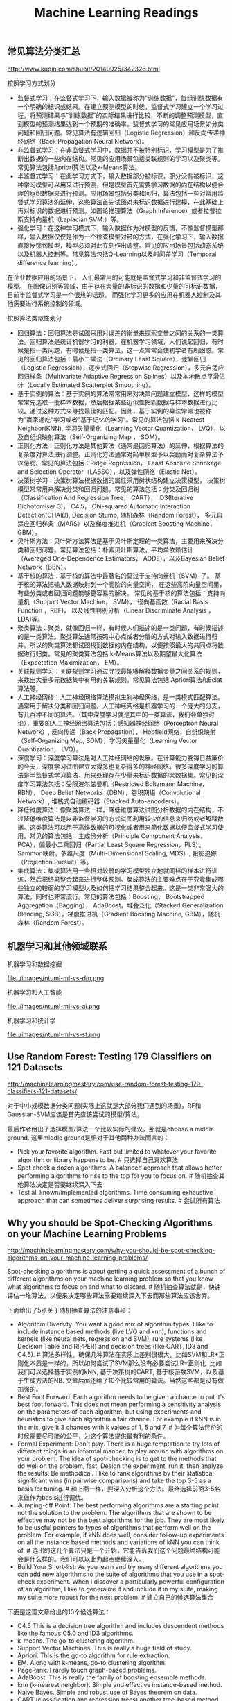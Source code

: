 #+title: Machine Learning Readings


** 常见算法分类汇总
http://www.kuqin.com/shuoit/20140925/342326.html

按照学习方式划分
- 监督式学习：在监督式学习下，输入数据被称为"训练数据"，每组训练数据有一个明确的标识或结果。在建立预测模型的时候，监督式学习建立一个学习过程，将预测结果与"训练数据"的实际结果进行比较，不断的调整预测模型，直到模型的预测结果达到一个预期的准确率。监督式学习的常见应用场景如分类问题和回归问题。常见算法有逻辑回归（Logistic Regression）和反向传递神经网络（Back Propagation Neural Network）。
- 非监督式学习：在非监督式学习中，数据并不被特别标识，学习模型是为了推断出数据的一些内在结构。常见的应用场景包括关联规则的学习以及聚类等。常见算法包括Apriori算法以及k-Means算法。
- 半监督式学习：在此学习方式下，输入数据部分被标识，部分没有被标识，这种学习模型可以用来进行预测，但是模型首先需要学习数据的内在结构以便合理的组织数据来进行预测。应用场景包括分类和回归，算法包括一些对常用监督式学习算法的延伸，这些算法首先试图对未标识数据进行建模，在此基础上再对标识的数据进行预测。如图论推理算法（Graph Inference）或者拉普拉斯支持向量机（Laplacian SVM.）等。
- 强化学习：在这种学习模式下，输入数据作为对模型的反馈，不像监督模型那样，输入数据仅仅是作为一个检查模型对错的方式，在强化学习下，输入数据直接反馈到模型，模型必须对此立刻作出调整。常见的应用场景包括动态系统以及机器人控制等。常见算法包括Q-Learning以及时间差学习（Temporal difference learning）。
在企业数据应用的场景下， 人们最常用的可能就是监督式学习和非监督式学习的模型。 在图像识别等领域，由于存在大量的非标识的数据和少量的可标识数据， 目前半监督式学习是一个很热的话题。 而强化学习更多的应用在机器人控制及其他需要进行系统控制的领域。

按照算法类似性划分
- 回归算法：回归算法是试图采用对误差的衡量来探索变量之间的关系的一类算法。回归算法是统计机器学习的利器。在机器学习领域，人们说起回归，有时候是指一类问题，有时候是指一类算法，这一点常常会使初学者有所困惑。常见的回归算法包括：最小二乘法（Ordinary Least Square），逻辑回归（Logistic Regression），逐步式回归（Stepwise Regression），多元自适应回归样条（Multivariate Adaptive Regression Splines）以及本地散点平滑估计（Locally Estimated Scatterplot Smoothing）。
- 基于实例的算法：基于实例的算法常常用来对决策问题建立模型，这样的模型常常先选取一批样本数据，然后根据某些近似性把新数据与样本数据进行比较。通过这种方式来寻找最佳的匹配。因此，基于实例的算法常常也被称为"赢家通吃"学习或者"基于记忆的学习"。常见的算法包括 k-Nearest Neighbor(KNN), 学习矢量量化（Learning Vector Quantization， LVQ），以及自组织映射算法（Self-Organizing Map ， SOM）。
- 正则化方法：正则化方法是其他算法（通常是回归算法）的延伸，根据算法的复杂度对算法进行调整。正则化方法通常对简单模型予以奖励而对复杂算法予以惩罚。常见的算法包括：Ridge Regression， Least Absolute Shrinkage and Selection Operator（LASSO），以及弹性网络（Elastic Net）。
- 决策树学习：决策树算法根据数据的属性采用树状结构建立决策模型， 决策树模型常常用来解决分类和回归问题。常见的算法包括：分类及回归树（Classification And Regression Tree， CART）， ID3(Iterative Dichotomiser 3)， C4.5， Chi-squared Automatic Interaction Detection(CHAID), Decision Stump, 随机森林（Random Forest）， 多元自适应回归样条（MARS）以及梯度推进机（Gradient Boosting Machine， GBM）。
- 贝叶斯方法：贝叶斯方法算法是基于贝叶斯定理的一类算法，主要用来解决分类和回归问题。常见算法包括：朴素贝叶斯算法，平均单依赖估计（Averaged One-Dependence Estimators， AODE），以及Bayesian Belief Network（BBN）。
- 基于核的算法：基于核的算法中最著名的莫过于支持向量机（SVM）了。 基于核的算法把输入数据映射到一个高阶的向量空间， 在这些高阶向量空间里， 有些分类或者回归问题能够更容易的解决。 常见的基于核的算法包括：支持向量机（Support Vector Machine， SVM）， 径向基函数（Radial Basis Function ，RBF)， 以及线性判别分析（Linear Discriminate Analysis ，LDA)等。
- 聚类算法：聚类，就像回归一样，有时候人们描述的是一类问题，有时候描述的是一类算法。聚类算法通常按照中心点或者分层的方式对输入数据进行归并。所以的聚类算法都试图找到数据的内在结构，以便按照最大的共同点将数据进行归类。常见的聚类算法包括 k-Means算法以及期望最大化算法（Expectation Maximization， EM）。
- 关联规则学习：关联规则学习通过寻找最能够解释数据变量之间关系的规则，来找出大量多元数据集中有用的关联规则。常见算法包括 Apriori算法和Eclat算法等。
- 人工神经网络：人工神经网络算法模拟生物神经网络，是一类模式匹配算法。通常用于解决分类和回归问题。人工神经网络是机器学习的一个庞大的分支，有几百种不同的算法。（其中深度学习就是其中的一类算法，我们会单独讨论），重要的人工神经网络算法包括：感知器神经网络（Perceptron Neural Network）, 反向传递（Back Propagation）， Hopfield网络，自组织映射（Self-Organizing Map, SOM），学习矢量量化（Learning Vector Quantization， LVQ）。
- 深度学习：深度学习算法是对人工神经网络的发展。在计算能力变得日益廉价的今天，深度学习试图建立大得多也复杂得多的神经网络。很多深度学习的算法是半监督式学习算法，用来处理存在少量未标识数据的大数据集。常见的深度学习算法包括：受限波尔兹曼机（Restricted Boltzmann Machine， RBN）， Deep Belief Networks（DBN），卷积网络（Convolutional Network）, 堆栈式自动编码器（Stacked Auto-encoders）。
- 降低维度算法：像聚类算法一样，降低维度算法试图分析数据的内在结构，不过降低维度算法是以非监督学习的方式试图利用较少的信息来归纳或者解释数据。这类算法可以用于高维数据的可视化或者用来简化数据以便监督式学习使用。常见的算法包括：主成份分析（Principle Component Analysis， PCA），偏最小二乘回归（Partial Least Square Regression，PLS）， Sammon映射，多维尺度（Multi-Dimensional Scaling, MDS）, 投影追踪（Projection Pursuit）等。
- 集成算法：集成算法用一些相对较弱的学习模型独立地就同样的样本进行训练，然后把结果整合起来进行整体预测。集成算法的主要难点在于究竟集成哪些独立的较弱的学习模型以及如何把学习结果整合起来。这是一类非常强大的算法，同时也非常流行。常见的算法包括：Boosting， Bootstrapped Aggregation（Bagging）， AdaBoost，堆叠泛化（Stacked Generalization Blending, SGB），梯度推进机（Gradient Boosting Machine, GBM），随机森林（Random Forest）。

** 机器学习和其他领域联系
机器学习和数据挖掘

file:./images/ntuml-ml-vs-dm.png

机器学习和人工智能

file:./images/ntuml-ml-vs-ai.png

机器学习和统计学

file:./images/ntuml-ml-vs-st.png

** Use Random Forest: Testing 179 Classifiers on 121 Datasets
http://machinelearningmastery.com/use-random-forest-testing-179-classifiers-121-datasets/

对于中小规模数据分类问题(实际上这就是大部分我们遇到的场景)，RF和Gaussian-SVM应该是首先应该尝试的模型/算法。

最后作者给出了选择模型/算法一个比较实际的建议，那就是choose a middle ground. 这里middle ground是相对于其他两种办法而言的：
- Pick your favorite algorithm. Fast but limited to whatever your favorite algorithm or library happens to be. # 只选择自己喜欢算法
- Spot check a dozen algorithms. A balanced approach that allows better performing algorithms to rise to the top for you to focus on. # 随机抽查其他算法决定是否要继续深入下去
- Test all known/implemented algorithms. Time consuming exhaustive approach that can sometimes deliver surprising results. # 尝试所有算法

** Why you should be Spot-Checking Algorithms on your Machine Learning Problems
http://machinelearningmastery.com/why-you-should-be-spot-checking-algorithms-on-your-machine-learning-problems/

Spot-checking algorithms is about getting a quick assessment of a bunch of different algorithms on your machine learning problem so that you know what algorithms to focus on and what to discard. # 随机抽查算法就是，快速评估一堆算法，以便来决定哪些算法需要继续深入下去而那些算法应该舍弃。

下面给出了5点关于随机抽查算法的注意事项：
- Algorithm Diversity: You want a good mix of algorithm types. I like to include instance based methods (live LVQ and knn), functions and kernels (like neural nets, regression and SVM), rule systems (like Decision Table and RIPPER) and decision trees (like CART, ID3 and C4.5). # 算法多样性。确保几种算法在实质上差别很很大，比如SVM和LR+正则化本质是一样的，所以如何尝试了SVM那么没有必要尝试LR+正则化. 比如我们可以选择基于实例的kNN, 基于决策树的CART, 基于核函数SVM，以及基于生成方法的NB. 文章后面还给了10个比较常用的算法。当然这些都是没有做加强的。
- Best Foot Forward: Each algorithm needs to be given a chance to put it's best foot forward. This does not mean performing a sensitivity analysis on the parameters of each algorithm, but using experiments and heuristics to give each algorithm a fair chance. For example if kNN is in the mix, give it 3 chances with k values of 1, 5 and 7. # 为每个算法评价的时候需要尽可能的公平，为这个算法提供最有利的条件。
- Formal Experiment: Don't play. There is a huge temptation to try lots of different things in an informal manner, to play around with algorithms on your problem. The idea of spot-checking is to get to the methods that do well on the problem, fast. Design the experiment, run it, then analyze the results. Be methodical. I like to rank algorithms by their statistical significant wins (in pairwise comparisons) and take the top 3-5 as a basis for tuning. # 和上面一样，要深入分析这个方法。最终选择前面3-5名来做作为basis进行调优。
- Jumping-off Point: The best performing algorithms are a starting point not the solution to the problem. The algorithms that are shown to be effective may not be the best algorithms for the job. They are most likely to be useful pointers to types of algorithms that perform well on the problem. For example, if kNN does well, consider follow-up experiments on all the instance based methods and variations of kNN you can think of. # 选出的这几个算法只是一个开始，它能告诉我们这个问题最终结构可能会是什么样的。我们可以以此为起点继续深入。
- Build Your Short-list: As you learn and try many different algorithms you can add new algorithms to the suite of algorithms that you use in a spot-check experiment. When I discover a particularly powerful configuration of an algorithm, I like to generalize it and include it in my suite, making my suite more robust for the next problem. # 建立自己的候选算法集合

下面是这篇文章给出的10个候选算法：
- C4.5 This is a decision tree algorithm and includes descendent methods like the famous C5.0 and ID3 algorithms.
- k-means. The go-to clustering algorithm.
- Support Vector Machines. This is really a huge field of study.
- Apriori. This is the go-to algorithm for rule extraction.
- EM. Along with k-means, go-to clustering algorithm.
- PageRank. I rarely touch graph-based problems.
- AdaBoost. This is really the family of boosting ensemble methods.
- knn (k-nearest neighbor). Simple and effective instance-based method.
- Naive Bayes. Simple and robust use of Bayes theorem on data.
- CART (classification and regression trees) another tree-based method.

** A Tour of Machine Learning Algorithms
http://machinelearningmastery.com/a-tour-of-machine-learning-algorithms/

在Algorithm Similiarity一节基本给出了ML所有可能用到的算法

Regression. Regression is concerned with modelling the relationship between variables that is iteratively refined using a measure of error in the predictions made by the model. Regression methods are a work horse of statistics and have been cooped into statistical machine learning. This may be confusing because we can use regression to refer to the class of problem and the class of algorithm. Really, regression is a process. Some example algorithms are:
- Ordinary Least Squares
- Logistic Regression
- Stepwise Regression
- Multivariate Adaptive Regression Splines (MARS)
- Locally Estimated Scatterplot Smoothing (LOESS)

Instance-based Methods. Instance based learning model a decision problem with instances or examples of training data that are deemed important or required to the model. Such methods typically build up a database of example data and compare new data to the database using a similarity measure in order to find the best match and make a prediction. For this reason, instance-based methods are also called winner-take all methods and memory-based learning. Focus is put on representation of the stored instances and similarity measures used between instances.
- k-Nearest Neighbour (kNN)
- Learning Vector Quantization (LVQ)
- Self-Organizing Map (SOM)

Regularization Methods. An extension made to another method (typically regression methods) that penalizes models based on their complexity, favoring simpler models that are also better at generalizing. I have listed Regularization methods here because they are popular, powerful and generally simple modifications made to other methods.
- Ridge Regression
- Least Absolute Shrinkage and Selection Operator (LASSO)
- Elastic Net

Decision Tree Learning. Decision tree methods construct a model of decisions made based on actual values of attributes in the data. Decisions fork in tree structures until a prediction decision is made for a given record. Decision trees are trained on data for classification and regression problems.
- Classification and Regression Tree (CART)
- Iterative Dichotomiser 3 (ID3)
- C4.5
- Chi-squared Automatic Interaction Detection (CHAID)
- Decision Stump
- Random Forest
- Multivariate Adaptive Regression Splines (MARS)
- Gradient Boosting Machines (GBM)

Bayesian. Bayesian methods are those that are explicitly apply Bayes' Theorem for problems such as classification and regression.
- Naive Bayes
- Averaged One-Dependence Estimators (AODE)
- Bayesian Belief Network (BBN)

Kernel Methods. Kernel Methods are best known for the popular method Support Vector Machines which is really a constellation of methods in and of itself. Kernel Methods are concerned with mapping input data into a higher dimensional vector space where some classification or regression problems are easier to model.
- Support Vector Machines (SVM)
- Radial Basis Function (RBF)
- Linear Discriminant Analysis (LDA)

Clustering Methods. Clustering, like regression describes the class of problem and the class of methods. Clustering methods are typically organized by the modelling approaches such as centroid-based and hierarchal. All methods are concerned with using the inherent structures in the data to best organize the data into groups of maximum commonality.
- k-Means
- Expectation Maximisation (EM)

Association Rule Learning. Association rule learning are methods that extract rules that best explain observed relationships between variables in data. These rules can discover important and commercially useful associations in large multidimensional datasets that can be exploited by an organisation.
- Apriori algorithm
- Eclat algorithm

Artificial Neural Networks. Artificial Neural Networks are models that are inspired by the structure and/or function of biological neural networks. They are a class of pattern matching that are commonly used for regression and classification problems but are really an enormous subfield comprised of hundreds of algorithms and variations for all manner of problem types. Some of the classically popular methods include (I have separated Deep Learning from this category):
- Perceptron
- Back-Propagation
- Hopfield Network
- Self-Organizing Map (SOM)
- Learning Vector Quantization (LVQ)

Deep Learning. Deep Learning methods are a modern update to Artificial Neural Networks that exploit abundant cheap computation. They are concerned with building much larger and more complex neural networks, and as commented above, many methods are concerned with semi-supervised learning problems where large datasets contain very little labelled data.
- Restricted Boltzmann Machine (RBM)
- Deep Belief Networks (DBN)
- Convolutional Network
- Stacked Auto-encoders

Dimensionality Reduction. Like clustering methods, Dimensionality Reduction seek and exploit the inherent structure in the data, but in this case in an unsupervised manner or order to summarise or describe data using less information. This can be useful to visualize dimensional data or to simplify data which can then be used in a supervized learning method.
- Principal Component Analysis (PCA)
- Partial Least Squares Regression (PLS)
- Sammon Mapping
- Multidimensional Scaling (MDS)
- Projection Pursuit

Ensemble Methods. Ensemble methods are models composed of multiple weaker models that are independently trained and whose predictions are combined in some way to make the overall prediction. Much effort is put into what types of weak learners to combine and the ways in which to combine them. This is a very powerful class of techniques and as such is very popular.
- Boosting
- Bootstrapped Aggregation (Bagging)
- AdaBoost
- Stacked Generalization (blending)
- Gradient Boosting Machines (GBM)
- Random Forest

** 机器学习(Tom M. Mitchell)

-----
C1 引言

一些学科和它们对机器学习的影响
- 人工智能：学习概念的符号表示；作为搜索问题的机器学习；作为提高问题求解能力的学习；利用先验的知识和训练数据一起引导学习。
- 贝叶斯方法：作为计算假设概率基础的贝叶斯法则；朴素贝叶斯；估计未观测到变量值的算法。
- 计算复杂性理论：不同学习任务中固有的复杂性的理论边界，以计算量，训练样例数量，出错数量衡量。
- 控制论：为了优化预定目标，学习对各种处理过程进行控制，学习预测被控制的过程的下一个状态。
- 信息论：熵和信息内容的度量；学习最小描述长度方法；编码假设时，对最佳训练序列的最佳编码及其关系。
- 哲学：奥卡姆的剃刀：最简单的假设是最好的；从观察到的数据泛化的理由分析。
- 心理学和神经生物学：实践的幂定律(power law of practice), 该定律指出对于很大范围内的学习问题，人们的反应速度随着时间次数的幂级提高；激发人工神经网络学习模式的神经生物学研究。
- 统计学：根据有限数据样本，对估计假设精度时出现的误差（例如偏差和方差）的刻画；置信区间，统计检验。

学习任务被简化为发现一个理想目标函数V的可操作描述，通常要完美学习这样一个V的可操作的形式是非常困难的。事实上，我们通常仅希望学习算法得到近似的目标函数，由于这个原因学习目标函数的过程常被称为函数逼近(function approximation).

这书的很多章节给出了一些基本表示（比如线性函数，逻辑描述，决策树，人工神经元网络）定义的假设空间的搜索算法。这些不同的假设表示法适合于学习不同的目标函数。对于其中的每一种假设表示法，对应的学习算法发挥不同内在结构的优势来组织对假设空间的搜索。自始至终，本书够贯穿着这种把学习问题视为搜索问题的看法，从而通过搜索策略和学习器探索的搜索空间的内在结构来刻画学习方法。

-----
C2 概念学习和一般到特殊序

概念学习(concept learning)是指从有关某个布尔函数的输入输出训练样例中推断该布尔函数。概念学习可以看作是搜索预定义潜在假设空间的过程。

实例(instance), 训练样例(training examples), 正例(positive example), 反例(negative example), 所有可能假设(all possible hypotheses)

归纳学习假设：任一假设如果在足够大的训练样例集中很好地逼近目标函数，它也能在未见实例中很好地逼近目标函数。

由于归纳学习需要某种形式的预先假设，或称为归纳偏置(inductive bias), 我们可以用归纳偏置来描述不同学习方法的特征。 # 可以认为归纳偏置描述了这个算法本身在某方面的倾向

-----
C3 决策树学习

通常决策树代表实例属性值约束的合取(conjunction)的析取式(disjunction). 从树根到树叶的每一条路径对影一族属性测试的合取，树本身对应这些合取的析取。

基本的ID3算法在搜索中不进行回溯，每当在树的某一层次上选择了一个属性进行测试，它不会再回溯重新考虑这个选择。所以它易受无回溯的爬山搜索中的常见风险影响：收敛到局部最优的答案，而不是全局最优。

奥卡姆剃刀(Occam's Razor): 优先选择拟合数据的最简单的假设。一种解释是简单假设的数量少于复杂假设的数量，所以找到一个简单的但是同时与训练数据拟合的假设的可能性较小。

决策树学习的实际问题包括：避免过度拟合数据，处理连续值的属性，属性选择度量标准，处理属性值不完整的训练数据，处理不同代价的属性，提高计算效率。处理连续值的属性可以通过对连续值进行分断或者是映射成为离散值来处理；属性不完整的训练数据可以为缺少值的属性安排最有可能的值，或者是按照概率来赋值；处理不同代价的属性是因为我们取得某些属性的难易程度不同，比如体温相对于血液化验结果更容易获得，在属性筛选方面需要考虑代价函数。

出现过度拟合(overfitting)一种可能原因是训练样例含有随机错误或噪声。当训练数据没有噪声时，过度拟合也可能发生，特别是当很少的样例被关联到叶子节点时。这种情况下，很可能是出现巧合的规律性，使得某些属性恰巧可以很好地被分割样例，但是却与实际的目标函数并无关系。 # 所以在做剪枝时需要减去一些叶子节点上很少的样例的节点。

有几种途径可以被用来避免决策树学习中的过度拟合，它们可以被分为两类：
- 及早停止树增长，在ID3算法完美分类训练数据之前就停止树增长。 # 一种启发式规则：最小描述长度(MDL, minimum description length)来指导是否停止树增长. 或者是利用卡方(chi-square)测试来估计进一步扩展节点能否改善整个实例分布上的性能，还是仅仅改善了当前的训练数据上的性能。
- 后修剪法(post-prune), 即允许树过度拟合，然后对整个树进行后修剪。# 通过判断合并某个节点是否能够改善验证数据来决定修剪, 称为错误率降低修剪(reduced-error pruning).
尽管第一种方法看起来更直接，但是对于过度拟合进行后修剪被证明在实践中更成功，因为第一种方法中精确地估计何时停止树增长很困难。

-----
C4 人工神经网络

由于ANN(Artificial Neural Networks, ANN)只是在一定程度上受到生物神经系统的启发，所以ANN并未模拟生物神经系统中很多复杂特征，而且已经知道ANN很多特征也和生物系统也是不一致的。例如我们考虑的ANN每一个单元输出单一的不变值，然而生物神经元输出的是复杂的时序脉冲。

ANN基本组成单元是感知器(perceptron)变种：因为感知器的输出函数是有阈值并且不可导的sign(w' * x)，为了方便计算所以ANN基本单元输出变成无阈值并且连续可导(w' * x). 这样可以通过梯度下降方法来求解。多层网络的每层之间输出加上sigmoid单元。sigmoid函数有个特性导数很容易求解，s'(x) = s(x) * (1 - s(x)).

多层网络可以使用反向传播算法来求解。反向传播算法仅能保证收敛到误差E的某个局部极小值，不一定收敛到全局最小值。尽管缺乏对收敛到全局最小误差的保证，反向传播算法在实践中仍是非常有效的函数逼近算法。一个解释是可以考虑含有大量权值的网络，它对应着维度非常高的空间曲面。梯度下降中某个权陷入局部极小值时，其他权未必是局部极小值。网络的权越多，空间曲面越多，就越有可能为梯度下降提供更多的"逃逸曲线"，让梯度下降离开相对该单个权值的局部极小值。另外一个解释是，如果初始化权重为0时，sigmoid函数在0附近接近线性函数，不容易出现局部极小值；只有当权值增长一段时间之后，空间曲面才呈现高度非线性特征，这个时候才有比较多的局部极小值，而此时已经足够靠近全局最小值。为了缓解局部最小值情况，常见的启发式规则有：为梯度更新增加一个冲量项希望冲过狭窄的最小值；使用随机梯度下降而不是批量梯度下降；使用不同的随机权值来训练网络。

前馈网络的表征能力：
- 布尔函数：任何布尔函数都可以被具有两层单元的网络准确表示。
- 连续函数：任何有界连续函数可以由一个两层网络以任意小的误差逼近。
- 任意函数：任意函数可以被一个有三层单元的网络以任意精度逼近。

ANN的高级课题
- 其他可选的误差函数：1）增加权值惩罚项 2）交叉熵最小化
- 其他可选的误差最小化过程（不一定是反向传播算法）
- 递归网络以及动态修改网络结构

-----
C6 贝叶斯学习

D表示数据集合，h表示假设
- P(h)称为h的先验概率(prior probability), 它反映了我们所拥有的关于h是正确假设的机会的背景知识
- P(D)代表训练数据D的先验概率，P(D|h)代表假设h成立时观察到数据D的概率。
- P(h|D)表示给定数据D时h成立的概率，称为h的后验概率(posterios probability), 也是我们要求解的对象
- 贝叶斯公式是P(h|D) = P(D|h) * P(h) / P(D).
- 对于P(h|D)最大的假设被称为极大后验假设(maximum a posterior, MAP)
- 如果P(h)和P(D)相同的话，那么MAP就是最大的P(D|h). P(D|h)被称为给定h时数据D的似然度(likelihood), 最大的P(D|h)称为极大似然(maximum likelihood, ML).
- 如果我们对于假设先验概率相同的话，那么ML == MAP

在特定的前提下，不管是使误差平方最小化，使交叉熵最小化，以及使用最小描述长度，都是在寻找极大似然假设。

MAP假设并不一定是最优分类器。考虑一个情况包含三个假设h1, h2, h3, 后验概率分别是0.4, 0.3, 0.3. 那么h1是MAP. 但是如果针对一个实例，h1预测+1, 而h2, h3预测-1. 那么实际上-1概率是0.6, 比+1(0.4)更有可能。我们可以通过对合并所有假设输出并且使用后验概率加权来预测结果，这样得到的假设是才是最优的(贝叶斯最优分类器, Bayes optimal classifier).

-----
C8 基于实例的学习

应用k-近邻算法的一个实践问题是，实例之间的距离是根据实例的所有属性计算的。如果20个属性里面只有2个属性和分类相关，那么其余18个属性会误导分类。换句话说，近邻之间的距离会被大量的不相关属性所支配，这种由于存在很多不相关属性所导致的难题，有时被称为维度灾难(curse of dimensionality)。最近邻方法对这个问题特别敏感。

- 回归(regression): 逼近一个实数值的目标函数
- 残差(residual): 逼近目标函数时误差f(x) - y
- 核函数(kernel function): 一个距离函数，用来决定每个训练样例的权值

局部加权回归：局部只是目标函数逼近仅仅根据查询点附近的数据，加权指每个训练样例的贡献是由它与查询点间的距离加权的。局部线性加权回归则是：cost(x) = \SUM{x'表示x附近的k个近邻} (f(x') - y) ^ 2 * K(d(x', x)))

径向基函数(radial basis function, RBF): f(x) = w' * K(d(x', x)). 其中K为高斯核函数。径向基函数可以看做是一个两层的网络，第一层对输入做核函数映射，第二层对这些核函数做线性组合。理论上，只要以上高斯核函数数量足够多，那么RBF是可以逼近任何函数的。

消极学习延迟了如何从训练数据中泛化的决策，直到遇到一个新的查询案例才进行。积极学习则是在见到新的查询之前就做好泛化工作。消极学习方法可以对于每一个查询实例选择不同的假设（或目标函数的局部逼近），所以相当于可以通过很多局部逼近的组合（隐含地）表示目标函数；积极方法必须在训练时提交单个的全局逼近，一个覆盖整个实例空间的单一假设。当然积极方法可以使用合并了多个局部逼近的假设空间，就像RBF一样。然而，即使是这些合并的局部逼近，也不能使积极方法完全具有消极方法哪种针对未知查询作出假设的能力。
** 机器学习系统设计(Building Machine Learning Systems with Python)
-----
然而根据亲身经验，我们知道做这些很"酷"的事--使用和调整机器学习算法比如SVM，NNS，或者同时支持两者--其实只需要耗费一位优秀机器学习专家的一点时间。看看下面这个典型的工作流程，你就会发现绝大部分时间花费在一些相当平凡的任务上：1）读取和清洗数据；2）探索和理解输入数据；3）分析如何最好地讲数据呈现给学习算法；4）选择正确的模型和学习算法；5）正确地评估性能。

你通常不会直接将数据输入机器学习算法，而是在训练前对部分数据进行提炼。很多时候，使用机器学习算法会让你得到性能提升的回报。一个简单算法在提炼后数据上的表现，甚至能够超过一个非常复杂的算法在原始数据上的效果。这部分机器学习流程叫做特征工程(feature engineering)，通常是一个非常令人兴奋的挑战。你有创意和智慧，便会立即看到效果。

好特征的目标是在重要的地方取不同值，而在不重要的地方不变。一个很自然就会想到的问题式，我们能否自动滴把好特征选取出来。这个问题叫做特征选择(feature selection). 人们已经提出了很多方法来解决这个问题，但是在实践中，极简单的想法可能已经可以做得很好。

要提升效果，我们基本上有如下选择：1）增加更多的数据[learning_curve]；2）考虑模型复杂度[cross_validation and validation_curve]；3）修改特征空间；4）改变模型。

-----
逻辑回归中的逻辑函数引入是这样的：
- 线性回归的回归函数式 y = w * x
- 逻辑回归中我们使用 log(p / (1-p) 来代替 y.
- 逻辑函数h(x) = p = 1 / (1 + e^{-w * x})

-----
朴素贝叶斯分类器要求所有特征之间相互独立。虽然在实际应用中很少有这种情况，但是在实践中它仍然能够达到非常好的正确率。
- 我们要求解在已知特征F1,F2情况下样本属于某类别C的概率P(C|F1,F2). # 后验概率
- 根据贝叶斯公式P(C|F1,F2) * P(F1,F2) = P(F1,F2|C) * P(C). # P(C)先验概率(prior) P(F1,F2|C)似然性(likehood)
- 预测时因为P(F1,F2)都一样所以我们有时可以不用计算。
- P(F1,F2|C) = P(F1|C) * P(F2|C) 这是因为F1,F2两个特征相互独立。
- 实际过程中可能P(F1,F2) = 0. 那么可以通过加法平滑或是拉普拉斯平滑(laplacian smoothing), 又或是Lidstone平滑来处理。
- 又因为在实际计算时多个p1 * p2...会出现精度问题，所以可以转为log(p1) + log(p2)...来处理。

-----
回归惩罚函数
- Ordinary Least Squares(OLS) 普通最小二乘法，普通线性回归
- L1惩罚(L1范数, L1 norm)则是在OLS上增加a * |w|. Lasso法
- L2惩罚(L2范数, L2 norm)则是在OLS上则加a * |w|^2. Ridge regressin(岭回归)
- L1 + L2则是在OLS上增加a * |w| + b * |w|^2. Elastic Net(弹性网)

-----
整个购物篮分析领域有时又叫做关联规则挖掘(association rule mining). 这些规则式：如果一个顾客购买了X的话，相对于基线，那么他更有可能购买Y。有一个指标来衡量每个规则的价值，称为提升度。提升度就是规则和基线所得到的概率之间的比值：life(X->Y) = P(Y|X) / P(Y). 其中P(Y|X)就是规则对应的概率，而P(Y)则是基线。Apriori是这方面问题的经典算法。

-----
下面这些理由会告诉你为什么在实践中应该尽可能消减维度：
- 多余的特诊会影响或误导学习器。并不是所有机器学习方法都会有这种情况（SVM), 但是大多数模型在维度较小的情况下会比较安全。
- 另一个反对高维特征空间的理由是，更多特征意味着更多参数需要调整，过你喝的风险也越大。
- 我们用来解决问题的数据的维度可能只是虚高，真实维度可能比较小。
- 维度越少意味着训练越快，更多东西可以尝试，能够得到更好的结果。
- 如果我们想要可视化数据，就必须限制在两个或者三个维度上。
** 统计学习方法(李航)
-----
C1 统计学习方法概论

统计学习三要素：模型 + 策略（cost-function) + 算法.

交叉验证的基本想法是重复地使用数据：把给定的数据进行切分，将切分的数据集组合为训练集与测试集，在此基础上反复地进行训练测试以及模型选择。 1）简单交叉验证. 2）S折交叉验证(随机地将已给数据切分为S个互不相交的大小相同的子集，然后利用S-1个子集的数据训练模型，利用剩余1个子集测试模型。重复S次). 3）留一交叉验证(S=N的特殊情况，通常在数据缺乏的情况下使用)

监督学习可分为生成方法(generative approach)和判别方法(discriminative approach). 所学到的模型分别称为生成模型(generative model)和判别模型(discriminative approach).
- 生成方法学习联合概率分布P(X,Y)，然后求解条件概率分布P(Y|X)=P(X,Y) / P(X)作为预测模型。之所以称为生成方法，是因为模型表示了给定输入X产生输出Y的生成关系。比如朴素贝叶斯和隐式马尔可夫模型。
- 判别方法直接学习决策函数f(X)或者P(Y|X), 关心给定输入X应该预测什么样的输出Y。比如kNN, 感知机，决策树，逻辑回归，最大熵，SVM，提升模型和条件随机场等。

标注问题(tagging)输入是一个观测序列，输出式一个标记序列或状态序列。标注问题的目的在于学习一个模型，使它能够对观测序列给出标记序列作为预测。评价标注模型的指标与评价分类模型的指标一样，常用的有标注准确率，精确率和召回率。常用的统计学习方法有：隐式马尔可夫模型，条件随机场。

-----
C2 感知机

- 感知机(perceptron)是二类分类的线性分类模型, 对应于在输入空间(特征空间)中将实例划分为正负两类的分离超平面, 属于判别模型.
- 感知机学习旨在求出将训练数据进行线性划分的分离超平面, 学习算法分为原始形式和对偶形式. 感知机是神经网络与支持向量机的基础.
- 如果训练数据是线性可分时, 感知机算法迭代是收敛的. 当训练数据线性不可分时, 感知机学习算法不收敛, 迭代结果会发生震荡.
- 感知机学习算法存在许多解, 这些解既依赖于初值的选择, 也依赖于迭代过程中误分类点的选择顺序. 为了得到唯一的超平面, 需要对分类超平面增加约束条件, 这就是SVM的想法.

-----
C3 kNN

KNN三要素: 距离度量, k值选择和分类决策规则.
- 常用的距离度量是欧式距离以及更一般的Lp距离. (Minkowski距离 Lp(x,y) = (\SUM (x(i) - y(i)) ^ p) ^ (1/p))
- k值小时, 就相当于用较小领域中的训练实例进行预测. "学习"的近似误差(approximation error)会减小, 只有与输入实例较近的(相似的)训练实例才会对预测结果起作用. 但缺点是"学习"的估计误差(estimation error)会增大, 预测结果会对近邻的实例点非常敏感. 如果近邻的实例点恰好是噪声, 预测就会出错. 换句话说, k值的减小就意味着整体模型变得更加复杂, 容易发生过拟合.
- k值大时, 就相当于用较大领域中的训练实例进行预测. 优点是可以减少学习的估计误差. 但缺点是学习的近似误差会增大. 这时与输入实例较远(不相似的)的训练实例也会对预测其作用, 使预测发生错误. k值的增大就意味着整体模型的变得简单.
- 常用的分类决策规则是多数表决, 对应于经验风险最小化.

kNN的实现需要考虑如何快速搜索k个最邻近点. kd树是一种便于对k维空间中的数据进行快速检索的数据结构. kd树是二叉树, 表示对k维空间的一个划分, 其每个节点对应于k维空间划分中的一个超矩形区域. 利用kd树可以省去对大部分数据点的搜索, 从而减少搜索的计算量.

-----
C4 朴素贝叶斯

朴素贝叶斯方法他训练数据集学习联合概率分布P(X,Y). 具体地学习先验概率分布P(Y)以及条件概率分布P(X|Y). 然后根据联合概率分布选择后验概率最大的y. P(Y|X) = P(X,Y) / P(X).

条件概率分布P(X|Y)有指数量级的参数(因为X的组合), 所以难以估计实际概率. 朴素贝叶斯对条件概率分布做了条件独立性的假设: X的各个特征之间相互独立. 这样P(X|Y) = \PROD (P(X(i) | Y)).

我们通过极大似然来估计来先验概率以及条件概率. 比如先验概率P(Y=ck)的极大似然估计是# of ck in traning set / # of traning set. 条件概率P(X(i) | Y=ck) = # of (X(i), Y=ck) / # of (Y=ck).

但是上面的条件概率可能# of (Y=ck)会为0. 解决这一问题的方法是采用贝叶斯估计: 在分子上增加一个参数a, 分母上增加Z*a(Z为归一化参数). 如果a=0那么就是极大似然估计, 如果a=1那么就是拉普拉斯平滑(Laplace smoothing).

P(H(hypotheses) | E(evidence)) = P(H) * P(E/H) / P(E). 其中P(H)称为先验概率(prior probability), P(H/E)称为后验概率(post probability), P(E/H)称为证据似然值(likehood of evidence).

-----
C5 决策树

决策树(decision tree)是一种基本的分类和回归方法. 它可以认为是if-then规则的集合, 也可以认为是定义在特征空间与类空间上的条件概率分布. 决策树学习通常包括3个步骤: 特征选择, 决策树的生成和决策树的修剪.

决策树学习的损失函数通常是正则化的极大似然函数. 决策树学习的策略是以损失函数为目标函数的最小化. 当损失函数确定之后, 学习问题就变为在损失函数意义下选择最优决策树的问题. 因为从所有可能的决策树中选取最优决策树是NP完全问题, 所以现实中决策树学习算法通常采用启发式方法, 近似求解这一最优化问题, 得到的决策树也是次最优(sub-optimal)的.

决策树学习算法通常是递归地选择最优特征, 根据该特征对训练数据进行分割, 使得对各个子数据集有一个最好的分类的过程. 这一过程对应着对特征空间的划分, 也对应着决策树的构建, 直到所有训练数据子集被正确分类. 这样构建好之后泛化能力会比较差, 可以通过剪枝去掉过分细分的叶子节点使其回退到父节点甚至更高的节点. 决策树的生成对应于模型的局部选择, 决策树的剪枝对英语模型的全局选择. 决策树的生成只考虑局部最优, 相对地, 决策树的剪枝则考虑全局最优.

特征选择可以通过信息增益或者是信息增益比来指导:
- 信息增益 g(D, A) = H(D) - H(D|A). 表示特征A对训练数据集合D的信息增益(互信息). 其中H(D)称为信息熵, 而H(D|A)称为条件熵. 因为我们是通过数据估计(贝叶斯估计, 或者是极大似然估计)来计算P的, 所以对应称为经验信息熵(empirical entropy)以及经验条件熵(empirical conditional entropy). ID3算法使用这个指标.
- 信息增益比 gR(D, A) = g(D, A) / H(D, A) 其中H(D, A)表示训练数据关于特征A的熵. 以信息增益作为划分训练数据集的特征, 存在偏向于选择取值比较多的特征的问题. 所以我们通过信息增益比来进行校正. C4.5算法使用这个指标.

决策树剪枝的损失函数定义为: 每个叶子节点上经验熵之和 + a * |T|(叶子数量). a可以控制模型复杂度: 较大a可以促使选择简单的模型树, 较小a可以促使选择比较复杂的模型树. 树的剪枝算法则是对比从某个节点剪枝前后损失函数大小, 如果损失函数变小的话那么就可以进行剪枝. 决策树的剪枝算法可以由在一种动态规划的算法实现.

CART(classification and regression tree)模型假设决策树是二叉树. CART既能够用于分类也能够用于回归, 对回归树选用平方误差最小准则, 对分类树使用基尼指数(Gini index)准则, 进行特征选择. 对于回归树每次选择特征, CART寻找最优切分变量(splitting variable)和切分点(splitting point), 以对应分类里面average-y为中心计算最小二乘, 使得这个最小二乘极小化. 而对于分类树准则, 类似选择最大信息增益(比), 只不过这里选择Gini index. Gini(p) = \SUM (p(k) - (1 - p(k))) = 1 - \SUM p(k) ^ 2. 其中k对于表示对应类. 我们选择的是Gini(D) - Gini(D, A)最大的特征. #note: CART剪枝有点复杂没有看懂.

------
C6 逻辑回归与最大熵模型

最大熵是概率模型学习的一个准则, 将其推广到分类问题得到最大熵模型(maximum entropy model). 逻辑回归与最大熵模型都是对数模型, 都是以似然函数为目标函数的最优化问题. 通常通过迭代算法求解. 从最优化的观点看, 这时的目标函数具有很好的性质: 它是光滑的凸函数, 因此多种最优化的方法都能使用, 且保证能够找到全局最优解. 常用的方法有改进的迭代尺度算法(improved iterative scaling, IIS), 梯度下降法, 牛顿法(newton method)和拟牛顿法(quasi newton method). 牛顿法和拟牛顿法一般收敛速度更快.

二项逻辑回归 vs. 多项逻辑回归。二项逻辑回归的似然函数是\PROD ((f(x) ^ y) * ((1 - f(x)) ^ (1-y)))，为了方便计算取对数似然函数则是\SUM (y * log(f(x)) + (1-y) * log(1-f(x))) #note: 多项逻辑回归似然函数是什么?

最大熵原理认为, 学习概率模型时, 在所有可能的概率模型(分布)中, 熵最大的模型也是最好的模型. 通常用约束条件来确定概率模型的集合, 所以最大熵原理也可以表述为在满足约束条件的模型集合中选取熵最大的模型.

-----
C7 支持向量机

支持向量机(SVM)是一种二类分类模型，它的基本模型是定义在特征空间上的间隔最大的线性分类器，间隔最大使它有别于感知机。支持向量机还包括核技巧，这使它称为实质上的非线性分类器。支持向量机学习策略就是间隔最大化，可以形式化为求解一个凸二次规划(convex quadratic programming)的问题，也等价于正则化的合页损失函数的最小化问题。序列最小最优化算法(sequential minimal optimization, SMO)是SVM学习的一种快速算法。

支持向量机学习方法包含构建由简至繁的模型，简单模型是复杂模型的基础，也是复杂模型的特殊情况：
- 线性可分支持向量机(linear support vector machine in linearly separable case). 线性完全可分，硬间隔最大化(hard margin maximization)
- 线性支持向量机(linear support vector machine). 线性近似可分，软间隔最大化(soft margin maximization)
- 非线性支持向量机(non-linear support vector machine). 线性不可分但是通过核技巧(kernel trick)可以软间隔最大化

当输入空间为欧式空间或离散集合，特征空间为希尔伯特空间时，核函数(kernel function)表示将输入空间映射到特征空间得到的特征向量之间的内积。通过使用核函数等价于隐式地在高维的特征空间中学习线性支持向量机。这样的方法称为核技巧。核方法(kernel method)是比支持向量机更为一般的机器学习方式。

首先看线性可分支持向量机。我们得到(w,b)(法向量和截距)之后，可以定义分离超平面为wx+b=0. 因为我们是要确保间隔最大，训练数据集合的样本点中与分离超平面距离最近的样本点的实例称为支撑向量(support vector). 对于y=1的点，wx+b=1, 对于y=-1的点，wx+b=-1. 支撑向量距离超平面的距离为1/|w|. 图中H1, H2是间隔边界，上面所有点都是支撑向量，H1和H2之间的距离称为间隔(margin) = 2/|w|.

file:./images/sml-svm-hard-margin.png

然后在看线性支持向量机。因为不是线性完全可分，所以引入松弛变量，然后在损失函数里面增加对松弛变量的惩罚。最终得到的是软间隔最大的分离超平面，不过这个超平面并不唯一，并且软间隔的支持向量可以在间隔边界上，也可以在超平面和间隔边界之间，也可以在误分的一侧。

file:./images/sml-svm-soft-margin.png

学习的对偶算法里面可以发现，目标函数里面所有和输入相关的项，都转变称为了特征向量之间的内积。这就是为什么可以使用核函数的原因。核函数的定义是：假设X是输入空间，H为特征空间，如果存在一个X到H的映射f, 使得函数K(x1,x2)满足条件K(x1,x2) = f(x1) * f(x2)(内积). 则称K(x,y)为核函数，也称为正定核(positive definite kernel function)。核技巧的想法是：在学习与预测中只定义核函数K(x,y)而不显示定义映射函数f.

-----
C8 提升方法

提升(boosting)方法是一种常用的统计学习方法，在分类问题中，它通过改变训练样本的权重，学习多个分类器，并将这些分类器进行线性组合，提高分类的性能。通常需要解决两个问题：1）每一轮如何改变训练数据的权值或者是概率分布 2）如何将弱分类器组合称一个强分类器。AdaBoost算法是比较有代表性的一个提升方法：在改变样本权重时，提高被错误分类样本的权值，降低被争取分类样本权值；在组合分类器时，加大分类误差率小的分类器的权值，而减小分类误差率大的分类器权值。提升树是以分类树或回归树为基本分类器的提升方法。

-----
C9 EM算法及其推广

-----
C10 隐马尔可夫模型

-----
C11 条件随机场

-----
C12 统计学习方法总结

file:./images/sml-conclusion.png
** 关于CNN(卷积神经网络)
http://blog.csdn.net/stdcoutzyx/article/details/41596663 是一篇非常好的关于CNN的入门文章

CNN常用于处理图像和视频数据，在DNN的基础(前向反馈网络结构，使用BP来做参数训练）增加了一些扩展技术： 1. 局部感知（卷积核）. 2. 参数共享 3. 多卷积核 4. pooling/subsampling(下采样).

-----
局部感知

卷积神经网络有两种神器可以降低参数数目，第一种神器叫做局部感知野(local receptive fields)。一般认为人对外界的认知是从局部到全局的，而图像的空间联系也是局部的像素联系较为紧密，而距离较远的像素相关性则较弱。因而，每个神经元其实没有必要对全局图像进行感知，只需要对局部进行感知，然后在更高层将局部的信息综合起来就得到了全局的信息。网络部分连通的思想，也是受启发于生物学里面的视觉系统结构。视觉皮层的神经元就是局部接受信息的（即这些神经元只响应某些特定区域的刺激）。如下图所示：左图为全连接，右图为局部连接。

file:./images/cnn-lsf.jpg

在上右图中，假如每个神经元只和10×10个像素值相连，那么权值数据为1000000×100个参数，减少为原来的万分之一。而那10×10个像素值对应的10×10个参数，其实就相当于卷积操作。

-----
参数共享

但其实这样的话参数仍然过多，那么就启动第二级神器，即权值共享。在上面的局部连接中，每个神经元都对应100个参数，一共1000000个神经元，如果这1000000个神经元的100个参数都是相等的，那么参数数目就变为100了。

怎么理解权值共享呢？我们可以这100个参数（也就是卷积操作）看成是提取特征的方式，该方式与位置无关。这其中隐含的原理则是：图像的一部分的统计特性与其他部分是一样的。这也意味着我们在这一部分学习的特征也能用在另一部分上，所以对于这个图像上的所有位置，我们都能使用同样的学习特征。

更直观一些，当从一个大尺寸图像中随机选取一小块，比如说 8x8 作为样本，并且从这个小块样本中学习到了一些特征，这时我们可以把从这个 8x8 样本中学习到的特征作为探测器，应用到这个图像的任意地方中去。特别是，我们可以用从 8x8 样本中所学习到的特征跟原本的大尺寸图像作卷积，从而对这个大尺寸图像上的任一位置获得一个不同特征的激活值。

如下图所示，展示了一个3×3的卷积核在5×5的图像上做卷积的过程。每个卷积都是一种特征提取方式，就像一个筛子，将图像中符合条件（激活值越大越符合条件）的部分筛选出来。

file:./images/cnn-wt-sharing.gif

#note: 完成前面两个操作之后，假设原始图像大小20 * 20, filter/卷积核大小5 * 5, 那么我们得到卷积之后的图像大小是(20 - 5 + 1) = 16 * 16，每个像素点是有5*5个connections. 所以共有16 * 16 * 5 * 5个connections, 但是只有5 * 5个不同的weights.(因为参数共享原因)

-----
多卷积核

#note: 一个filter/卷积核对应这个图像的一种可能特征，实际上我们会想多尝试几种可能的特征，所以我们可以使用多卷积核(或称为feature maps).

上面所述只有100个参数时，表明只有1个10*10的卷积核，显然，特征提取是不充分的，我们可以添加多个卷积核，比如32个卷积核，可以学习32种特征。在有多个卷积核时，如下图所示：

file:./images/cnn-feature-maps.jpg

上图右，不同颜色表明不同的卷积核。每个卷积核都会将图像生成为另一幅图像。比如两个卷积核就可以将生成两幅图像，这两幅图像可以看做是一张图像的不同的通道。

#note: 还是以上面为例的话，如果我们使用500 feature maps的话，那么我们的connections数目变为16 * 16 * 5 * 5 * 500, 权重数量也变为5 * 5 * 500.

-----
下采样

在通过卷积获得了特征 (features) 之后，下一步我们希望利用这些特征去做分类。理论上讲，人们可以用所有提取得到的特征去训练分类器，例如 softmax 分类器，但这样做面临计算量的挑战。例如：对于一个 96X96 像素的图像，假设我们已经学习得到了400个定义在8X8输入上的特征，每一个特征和图像卷积都会得到一个 (96 − 8 + 1) × (96 − 8 + 1) = 7921 维的卷积特征，由于有 400 个特征，所以每个样例 (example) 都会得到一个 7921 × 400 = 3,168,400 维的卷积特征向量。学习一个拥有超过 3 百万特征输入的分类器十分不便，并且容易出现过拟合 (over-fitting)。

为了解决这个问题，首先回忆一下，我们之所以决定使用卷积后的特征是因为图像具有一种"静态性"的属性，这也就意味着在一个图像区域有用的特征极有可能在另一个区域同样适用。因此，为了描述大的图像，一个很自然的想法就是对不同位置的特征进行聚合统计，例如，人们可以计算图像一个区域上的某个特定特征的平均值 (或最大值)。这些概要统计特征不仅具有低得多的维度 (相比使用所有提取得到的特征)，同时还会改善结果(不容易过拟合)。这种聚合的操作就叫做池化 (pooling)，有时也称为平均池化或者最大池化 (取决于计算池化的方法)。

file:./images/cnn-down-pooling.gif

#note: 对pooling-layer在做BP时候需要单独处理，因为这个激活函数是不可导的。

#todo: 据说pooling不仅仅能够减少计算量，还可以引入旋转(rotate)不变性？ 我可以理解pooling可以引入平移(shift)以及扭曲(distortion)不变性。

-----
在实际应用中，往往使用多层卷积，然后再使用全连接层进行训练，多层卷积的目的是一层卷积学到的特征往往是局部的，层数越高，学到的特征就越全局化。下面这幅图就是 [[http://yann.lecun.com/exdb/lenet/index.html][LeNet-5]] 的结构

file:./images/cnn-lenet-5.png

S2有6个fmaps, C3有16个fmaps, 两者之间并不是完全连接的。[[http://www.codeproject.com/Articles/16650/Neural-Network-for-Recognition-of-Handwritten-Digi][这样可以打破网络对称性，强迫C3上的不同fmaps根据不同输入学习到互补信息。]]
#+BEGIN_QUOTE
As Dr. LeCun explained it, his non-complete connection scheme would force the feature maps to extract different and (hopefully) complementary information, by virtue of the fact that they are provided with different inputs. One way of thinking about this is to imagine that you are forcing information through fewer connections, which should result in the connections becoming more meaningful.
#+END_QUOTE

具体连接配置是这样的

file:./images/cnn-lenet-5-cf.png

另外在关于激活函数方面，[[http://www.tuicool.com/articles/MzMbEv2][这里]] 的建议是内部使用ReLu, 倒数第二层换成sigmoid, 最后使用softmax. [[http://www.codeproject.com/Articles/16650/Neural-Network-for-Recognition-of-Handwritten-Digi][这里]] （还给出了具体实现！）的建议则是使用tanh（作者不太建议使用sigmoid）, 最后使用softmax. 不知道能不能综合考虑，内部使用ReLu, 倒数两层换为tanh和softmax.


-----
粗略地看了一下"Gradient-Based Learning Applied to Document Recognition"的Section II.
- 通常图像是具有局部相关性的，所以可以使用local receptive field以及weight sharing.
- 个人理解：使用multiple feature maps可以用来引入旋转(rotate)不变形，可以使用多个卷积核来学习旋转
- pooling可以引入平移(shift)以及扭曲(distortion)不变性
- C5这层实际上是一个卷积层，只不过恰好conv kernel size = 5.

没有太理解F6/Output. 不过在这两层里面值得一体的是，论文里面说如果classes太多的话（比如84种），那么最好不要采用native-bitv方式来定义输出（native-bitv是我随便取的名字，如果classes=84, 那么输出就是84长度的bit-vector，其中有一个bit为1其他全部为0），否则使用sigmoid簇函数作为loss function效果非常差（当然可以使用softmax). LeCun给的方式则是RBF/Euclidean作为loss function, 输出表示方式允许在多个bit上为1. 如果将定义输出表示称为灰度图像的话，就是下面这个样子

file:./images/cnn-output-code.png

** 目前机器学习的瓶颈有哪些
作者：李瞬生
链接：https://www.zhihu.com/question/22370288/answer/23223650
来源：知乎
著作权归作者所有，转载请联系作者获得授权。

我不是专家，只能说我自己学习过程中感觉到的瓶颈。

- 计算时间

在工业界的训练数据动辄上TB，每天都得train一大批的model。光从计算时间上，就限制了SVM等相对复杂算法的流行程度。个人在微软、亚马逊经常见到的是逻辑回归train天下。偶尔有特殊的问题会用上SVM，但规模很小，且training data不会每天更新。因为只有logistic regression这种程度的方法在计算上是可行的。

- 模型诠释

如果是logistic regression来train的model，那么最起码人还能看到每个feature的权重。 但若使用SVM、神经网络或更复杂的方法，train出来的结果首先不说，其模型对人而言是很难进行诠释的。这也会限制商业上的应用。因为我作为卖家都不知道自己train出来的model究竟该怎样诠释，外行的买家大概也只能够不明觉厉了吧。

- 过于灵活相当于没有方法

面对一个问题，可选择的机器学习模型首先就有很多。即使选定了几种方法，每一种方法还会有n多变种。比如SVM如此多的kernel、神经网络的activation function等。就算把这个选好了，还要去tune model的parameter。

最可恨的是，这个流程很难总结出一套系统的经验指导。更多时候都只能trial and error。这相当于面对一个问题，临时去找方法、试各种方法一样。
灵活过头了就变成玄学了。正是因为玄之又玄，机器学习养活了一大批论文灌水的人。

** 机器学习里，数学究竟多重要？
[[http://mp.weixin.qq.com/s?__biz=MzI3MTA0MTk1MA==&mid=2651987743&idx=3&sn=0ee261c05c57c402a6efea9a23194407][链接]]

过去几个月里，有不少人联系我，向我表达他们对数据科学、对利用机器学习技术探索统计规律性，开发数据驱动的产品的热情。但是，我发现他们中有些人实际上缺少为了获取有用结果的必要的数学直觉和框架。这是我写这篇文章的主要原因。

最近，许多好用的机器和深度学习软件变得十分易得，例如 scikit-learn，Weka，Tensorflow，等等。机器学习理论是与统计学、概率论、计算机科学、算法等方面交叉的领域，它产生于从数据出发的学习迭代，试图找出用于开发智能应用的隐藏的洞见。尽管机器学习和深度学习有无限的可能性，对这些技术有一个全面的数学理解对理解算法的内部工作机制、获取好的结果是有必要的。

*为什么要关心数学？*

为什么机器学习中的数学很重要？这个问题的理由我想强调以下几点：

0. 选择合适的算法，要考虑的包括算法准确性、训练时间、模型复杂度、参数的数量和特征数量。
0. 选择参数设置和验证策略。
0. 理解偏差与方差的权衡以确定欠拟合和过拟合。
0. 预估正确的置信区间和不确定性。

*你需要多高的数学水平？*

试图了解一个例如机器学习这样的跨学科领域，主要的问题是必要的数学知识的量，以及理解这些技术需要的数学水平。这个问题的答案是多方面的，取决于个人水平和兴趣。对数学公式和机器学习的理论发展的研究一直在进行着，一些研究人员研究的是更先进的技术。以下我将说明我认为成为一名机器学习科学家/工程师需要的最低程度的数学，以及每个数学概念的重要性。


file:./images/ml-math-basics.png

1.线性代数

Skyler Speakman曾说："线性代数式21世纪的数学"，我完全赞同该论述。在ML领域，线性代数无处不在。主成分分析（PCA）、奇异值分解（SVD）、特征分解、LU分解、QR分解、对称矩阵、正交化&标准正交化、矩阵运算、投射、特征值&特征向量、向量空间和规范等这些概念对理解机器学习的优化方法都是必须的。我认为线性代数很棒的一点是，互联网上的资源非常多。我总是说传统课堂要消亡，因为互联网上有如此大量的资源。我最喜欢的线性代数课程是MIT的Gilbert Strang教授的。

2.概率论与数理统计

机器学习和数理统计并不是完全不同的领域。事实上，最近有人把机器学习定义为"在Mac上做数理统计"。ML需要的数理统计基础和概率论知识包括组合数学、概率规则&公理、贝叶斯定理、随机变量、方差和均值、条件和联合分别、标准分布（伯努利、二项、多项、统一和高斯）、矩母函数、最大似然估计（MLE）、先验和后验、最大后验估计（MAP）和采样方法。

3.多元微积分

必要的概念包括微积分、偏导数、向量函数、方向梯度、Hessian、Jacobian、Laplacian和Lagragian分布。

4.算法和复杂性优化

这对理解机器学习算法的计算效率和可扩展性以及数据集的开发稀疏性很重要。需要数据结构（二叉树、Hashing、Heap、Stack等等）的知识，以及动态编程、随机&次线性算法、图形、梯度/随机趋势、以及原对偶方法的知识。

5.其他

这包括上述4个主要领域没有涉及的其他数学概念。包括实分析与复分析（集合和序列、拓扑结构、度量空间、单值和连续函数、极限）、信息理论（熵、信息增益）、函数空间和流形。

下面是部分机器学习所需数学概念的一些MOOC和学习资料：

0. Khan Academy's Linear Algebra, Probability & Statistics, Multivariable CalculusandOptimization.
0. Coding the Matrix: Linear Algebra through Computer Science Applications by Philip Klein, Brown University.
0. Linear Algebra – Foundations to Frontiers by Robert van de Geijn, University of Texas.
0. Applications of Linear Algebra, Part 1 and Part 2. A newer course by Tim Chartier, Davidson College.
0. Joseph Blitzstein – Harvard Stat 110 lectures
0. Larry Wasserman's book – All of statistics: A Concise Course in Statistical Inference .
0. Boyd and Vandenberghe's course on Convex optimisation from Stanford.
0. Linear Algebra – Foundations to Frontiers on edX.
0. Udacity's Introduction to Statistics.

最后，本文的主要目的是提供有关机器学习所需的重要数学概念的建议和有用的资源。但是，有些机器学习爱好者可能是数学初学者，会觉得这篇文章令人沮丧（这并不是我的目的）。对初学者来说，你并不需要先学好大量数学知识再开始做机器学习。正如这篇文章提到的，最基本的需要是数据分析，然后你可以在掌握更多技术和算法的过程中继续学习数学。
** 一些介绍RNN/LSTM的好文章
- Understanding LSTM Networks -- colah's blog : http://colah.github.io/posts/2015-08-Understanding-LSTMs/
- Anyone Can Learn To Code an LSTM-RNN in Python (Part 1: RNN) - i am trask : https://iamtrask.github.io/2015/11/15/anyone-can-code-lstm/
- Nikhil Buduma | A Deep Dive into Recurrent Neural Nets : http://nikhilbuduma.com/2015/01/11/a-deep-dive-into-recurrent-neural-networks/
- The Unreasonable Effectiveness of Recurrent Neural Networks : http://karpathy.github.io/2015/05/21/rnn-effectiveness/
- 理解 LSTM 网络 – 我爱计算机 : http://www.52cs.org/?p=1235

** 深度學習(Deep Learning)自學素材推薦

https://dt42.github.io/2016/04/27/deep-learning-material-recommendations/


網路上關於深度學習的資料實在太多了，這裡列出的只是我個人讀過覺得相當不錯的資源，看不夠的話請右轉 Google 搜尋「Deep Learning」，絕對能滿足絕大部分的需求。如果有好的文章卻被漏掉了，也非常歡迎留言推薦，一定儘快補上。

機器學習

如果完全還不知道 Deep Learning 是什麼，甚至對機器學習 (Machine Learning) 都沒有概念，Andrew Ng 在 Coursera 開的課程(1)絕對能給你一個好的開始，雖然是英文授課，但有中文字幕可以參考。除了 Andrew Ng 開的課，華語世界也有個相當熱門的 MOOC 課程─台大林軒田老師在 Coursear 上教授的 Machine Learing；雖然課程已經結束，但所有的影片都公開在 Youtube 上(2)。不過要提醒一下，雖然林老師是中文授課，但可別因此覺得親切，與 Andrew 的課程相比，林軒田老師的課程更重視理論根基，數學很重。

深度學習

對機器學習有概念，但不知道什麼是深度學習的讀者，可以從 PyData 2015 London 的一個 talk 開始(3)，它提供了簡短的摘要，從 Learning 的概念開始講起，到介紹如何使用 Python libraries 來達成基本的深度學習任務。有一點概念以後，相當推薦 Michael Nielsen 所寫的 Neural Networks and Deep Learning(4)，這篇深入淺出地帶領讀者從最基本的 Perception，一路走到近年來深度學習熱門的技巧像是 Dropout, Batch Normalization 等等，配合大量的 Javascript 導讀與實作範例，是本非常實用的小書。想要收藏更完整的 Deep Learning 知識，可以參考這本由 Ian Goodfellow, Yoshua Bengio 與 Aaron Courville 合著的 Deep Learning(5)。一邊唸書的同時，推薦可以配合著看 Christopher Olah 的部落格(6)，她把很多不易理解的概念(例如 Backpropagation)做了視覺化，或者是用不同的角度切入，常常能帶給讀者「原來還可以這樣看啊！」的收穫。對於對深度學習有相當好的理解、甚至自己開發新 model 的讀者，如果遇到困難，推薦可以看看 Russell Stewart 的這篇 Introduction to debugging neural networks (8)，或許解 bug 的靈感就藏在其中。

電腦視覺 (Computer Vision)

Deep Learning 其實不只能拿來做視覺辨識，它在自然語言、推薦系統甚至金融商品預測等等也都有很好的表現。不過本篇文章是以視覺辨識為主要範例，如果對電腦視覺有興趣，Stanford 開設的 CS231n Computer Vision (7)是很好的入門課程。

1. https://www.coursera.org/learn/machine-learning/
2. https://www.youtube.com/playlist?list=PLXVfgk9fNX2I7tB6oIINGBmW50rrmFTqf
3. Python For Image Understanding: Deep Learning with Convolutional Neural Nets
4. http://neuralnetworksanddeeplearning.com/index.html
5. http://www.deeplearningbook.org/
6. http://colah.github.io/
7. http://cs231n.stanford.edu/
8. http://russellsstewart.com/blog/0

** Generative Adversarial Networks: The Basic Idea

file:./images/GAN-basic-idea.jpg
